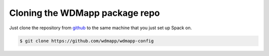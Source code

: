 
Cloning the WDMapp package repo
=========================================

Just clone the repository from `github
<https://github.com/wdmapp/wdmapp-config/>`_ to the same machine that
you just set up Spack on.

.. code-block:: sh

   $ git clone https://github.com/wdmapp/wdmapp-config


